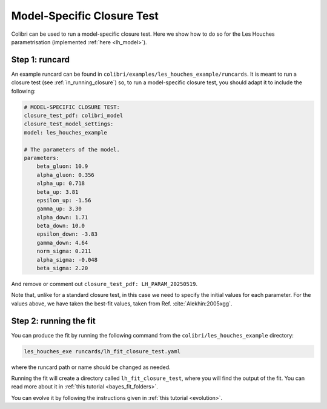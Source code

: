 .. _sec_model_cl_test:

===========================
Model-Specific Closure Test 
===========================

Colibri can be used to run a model-specific closure test. Here we show how to 
do so for the Les Houches parametrisation (implemented :ref:`here <lh_model>`).

Step 1: runcard
---------------

An example runcard can be found in ``colibri/examples/les_houches_example/runcards``.
It is meant to run a closure test (see :ref:`in_running_closure`) so, to run a 
model-specific closure test, you should adapt it to include the following:

.. code-block:: bash
    
    # MODEL-SPECIFIC CLOSURE TEST:
    closure_test_pdf: colibri_model
    closure_test_model_settings:
    model: les_houches_example

    # The parameters of the model.
    parameters:
        beta_gluon: 10.9      
        alpha_gluon: 0.356    
        alpha_up: 0.718       
        beta_up: 3.81         
        epsilon_up: -1.56     
        gamma_up: 3.30        
        alpha_down: 1.71      
        beta_down: 10.0       
        epsilon_down: -3.83  
        gamma_down: 4.64      
        norm_sigma: 0.211     
        alpha_sigma: -0.048   
        beta_sigma: 2.20      

And remove or comment out ``closure_test_pdf: LH_PARAM_20250519``.

Note that, unlike for a standard closure test, in this case we need to
specify the initial values for each parameter. For the values above, we 
have taken the best-fit values, taken from Ref. :cite:`Alekhin:2005xgg`. 

Step 2: running the fit
-----------------------

You can produce the fit by running the following command from the 
``colibri/les_houches_example`` directory:

.. code-block:: bash

    les_houches_exe runcards/lh_fit_closure_test.yaml

where the runcard path or name should be changed as needed.

Running the fit will create a directory called ``lh_fit_closure_test``, 
where you will find the output of the fit. You can read more about it in
:ref:`this tutorial <bayes_fit_folders>`.

You can evolve it by following the instructions given in 
:ref:`this tutorial <evolution>`.

